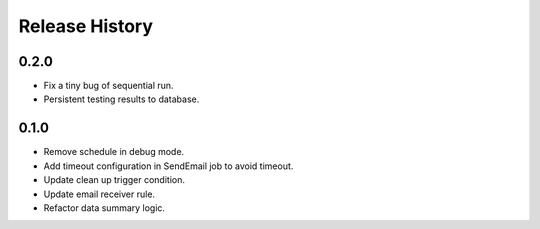 .. :changelog:

Release History
===============

0.2.0
++++++

* Fix a tiny bug of sequential run.
* Persistent testing results to database.

0.1.0
++++++

* Remove schedule in debug mode.
* Add timeout configuration in SendEmail job to avoid timeout.
* Update clean up trigger condition.
* Update email receiver rule.
* Refactor data summary logic.
